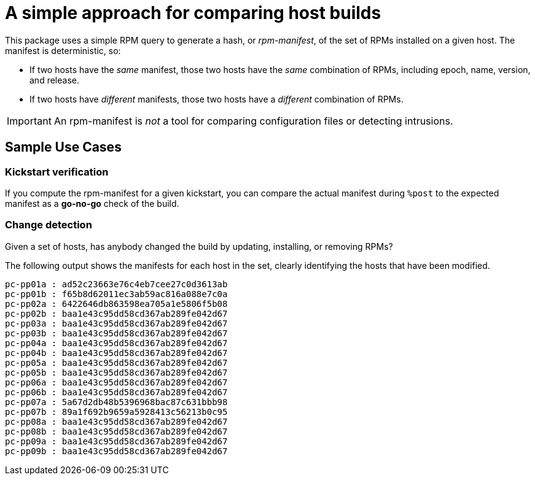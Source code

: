 A simple approach for comparing host builds
===========================================

This package uses a simple RPM query to generate a hash, or
_rpm-manifest_, of the set of RPMs installed on a given host. The
manifest is deterministic, so:

* If two hosts have the _same_ manifest, those two 
  hosts have the _same_ combination of RPMs, including
  epoch, name, version, and release.

* If two hosts have _different_ manifests, those two
  hosts have a _different_ combination of RPMs.

IMPORTANT: An rpm-manifest is _not_ a tool for comparing
configuration files or detecting intrusions.

Sample Use Cases
----------------

Kickstart verification
~~~~~~~~~~~~~~~~~~~~~~
If you compute the rpm-manifest for a given kickstart,
you can compare the actual manifest during `%post` to
the expected manifest as a *go-no-go* check of the build.

Change detection
~~~~~~~~~~~~~~~~
Given a set of hosts, has anybody changed the build
by updating, installing, or removing RPMs?

The following output shows the manifests for each
host in the set, clearly identifying the hosts
that have been modified.

----
pc-pp01a : ad52c23663e76c4eb7cee27c0d3613ab
pc-pp01b : f65b8d62011ec3ab59ac816a088e7c0a
pc-pp02a : 6422646db863598ea705a1e5806f5b08
pc-pp02b : baa1e43c95dd58cd367ab289fe042d67
pc-pp03a : baa1e43c95dd58cd367ab289fe042d67
pc-pp03b : baa1e43c95dd58cd367ab289fe042d67
pc-pp04a : baa1e43c95dd58cd367ab289fe042d67
pc-pp04b : baa1e43c95dd58cd367ab289fe042d67
pc-pp05a : baa1e43c95dd58cd367ab289fe042d67
pc-pp05b : baa1e43c95dd58cd367ab289fe042d67
pc-pp06a : baa1e43c95dd58cd367ab289fe042d67
pc-pp06b : baa1e43c95dd58cd367ab289fe042d67
pc-pp07a : 5a67d2db48b5396968bac87c631bbb98
pc-pp07b : 89a1f692b9659a5928413c56213b0c95
pc-pp08a : baa1e43c95dd58cd367ab289fe042d67
pc-pp08b : baa1e43c95dd58cd367ab289fe042d67
pc-pp09a : baa1e43c95dd58cd367ab289fe042d67
pc-pp09b : baa1e43c95dd58cd367ab289fe042d67
----
